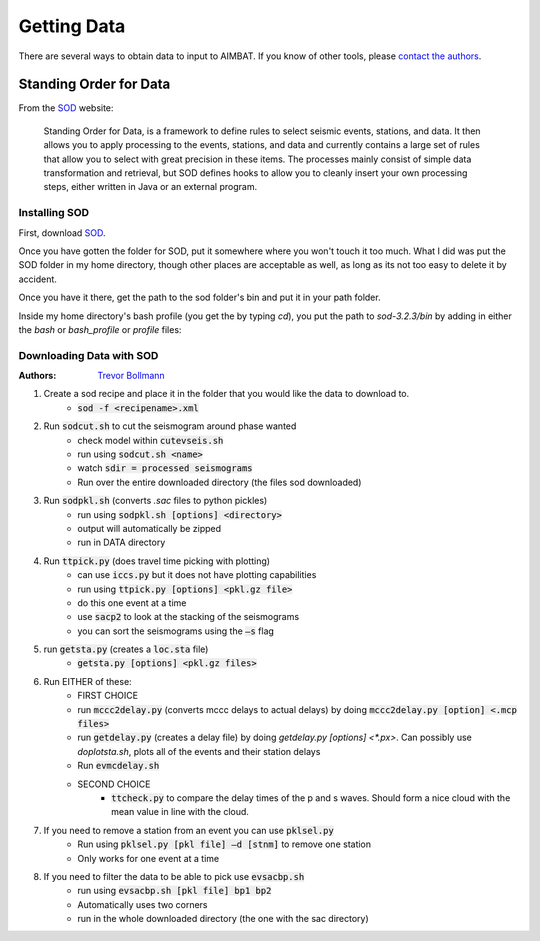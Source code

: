 Getting Data
============

There are several ways to obtain data to input to AIMBAT. If you know of other tools, please `contact the authors <Contact Information>`_.

Standing Order for Data
-----------------------

From the `SOD <http://www.seis.sc.edu/index.html>`_ website:

    Standing Order for Data, is a framework to define rules to select seismic events, stations, and data. It then allows you to apply processing to the events, stations, and data and currently contains a large set of rules that allow you to select with great precision in these items. The processes mainly consist of simple data transformation and retrieval, but SOD defines hooks to allow you to cleanly insert your own processing steps, either written in Java or an external program.

Installing SOD
~~~~~~~~~~~~~~

First, download `SOD <http://www.seis.sc.edu/index.html>`_.

Once you have gotten the folder for SOD, put it somewhere where you won't touch it too much. What I did was put the SOD folder in my home directory, though other places are acceptable as well, as long as its not too easy to delete it by accident.

.. image:: sod-images/sod_location.png

Once you have it there, get the path to the sod folder's bin and put it in your path folder. 

.. image:: sod-images/path_to_sod_bin.png

Inside my home directory's bash profile (you get the by typing `cd`), you put the path to `sod-3.2.3/bin` by adding in either the `bash` or `bash_profile` or `profile` files: 

Downloading Data with SOD
~~~~~~~~~~~~~~~~~~~~~~~~~

:Authors: 
	`Trevor Bollmann <http://www.earth.northwestern.edu/~trevor/Welcome.html>`_

#. Create a sod recipe and place it in the folder that you would like the data to download to.
    - :code:`sod -f <recipename>.xml`
#. Run :code:`sodcut.sh` to cut the seismogram around phase wanted
    - check model within :code:`cutevseis.sh`
    - run using :code:`sodcut.sh <name>`
    - watch :code:`sdir = processed seismograms`
    - Run over the entire downloaded directory (the files sod downloaded)
#. Run :code:`sodpkl.sh` (converts `.sac` files to python pickles)
    - run using :code:`sodpkl.sh [options] <directory>`
    - output will automatically be zipped
    - run in DATA directory
#. Run :code:`ttpick.py` (does travel time picking with plotting)
    - can use :code:`iccs.py` but it does not have plotting capabilities
    - run using :code:`ttpick.py [options] <pkl.gz file>`
    - do this one event at a time
    - use :code:`sacp2` to look at the stacking of the seismograms
    - you can sort the seismograms using the :code:`–s` flag
#. run :code:`getsta.py` (creates a :code:`loc.sta` file)
    - :code:`getsta.py [options] <pkl.gz files>`
#. Run EITHER of these: 
	- FIRST CHOICE	
        - run :code:`mccc2delay.py` (converts mccc delays to actual delays) by doing :code:`mccc2delay.py [option] <.mcp files>`
        - run :code:`getdelay.py` (creates a delay file) by doing `getdelay.py [options] <*.px>`. Can possibly use `doplotsta.sh`, plots all of the events and their station delays
        - Run :code:`evmcdelay.sh`
  	- SECOND CHOICE
  		- :code:`ttcheck.py` to compare the delay times of the p and s waves. Should form a nice cloud with the mean value in line with the cloud.
#. If you need to remove a station from an event you can use :code:`pklsel.py`
    - Run using :code:`pklsel.py [pkl file] –d [stnm]` to remove one station
    - Only works for one event at a time
#. If you need to filter the data to be able to pick use :code:`evsacbp.sh`
    - run using :code:`evsacbp.sh [pkl file] bp1 bp2`
    - Automatically uses two corners
    - run in the whole downloaded directory (the one with the sac directory)

